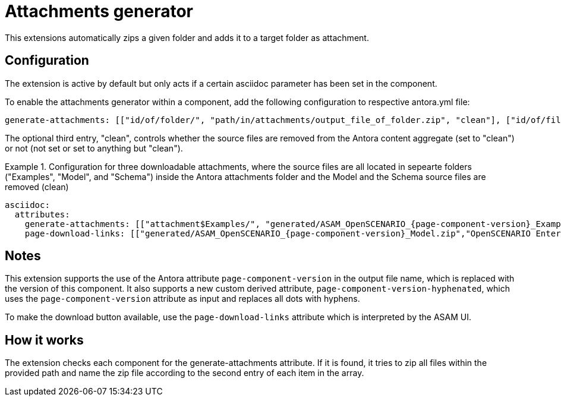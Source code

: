= Attachments generator
This extensions automatically zips a given folder and adds it to a target folder as attachment.

== Configuration
The extension is active by default but only acts if a certain asciidoc parameter has been set in the component.

To enable the attachments generator within a component, add the following configuration to respective antora.yml file:

[source, YAML]
----
generate-attachments: [["id/of/folder/", "path/in/attachments/output_file_of_folder.zip", "clean"], ["id/of/file", "path/in/attachments/output_file.zip"]]
----

The optional third entry, "clean", controls whether the source files are removed from the Antora content aggregate (set to "clean") or not (not set or set to anything but "clean").

.Configuration for three downloadable attachments, where the source files are all located in sepearte folders ("Examples", "Model", and "Schema") inside the Antora attachments folder and the Model and the Schema source files are removed (clean)
====
[source,YAML]
----
asciidoc:
  attributes:
    generate-attachments: [["attachment$Examples/", "generated/ASAM_OpenSCENARIO_{page-component-version}_Examples.zip"], ["attachment$Model/", "generated/ASAM_OpenSCENARIO_{page-component-version}_Model.zip", "clean"], ["attachment$Schema/", "generated/ASAM_OpenSCENARIO_{page-component-version}_Schema.zip", "clean"]]
    page-download-links: [["generated/ASAM_OpenSCENARIO_{page-component-version}_Model.zip","OpenSCENARIO Enterprise Architect UML model"],["generated/ASAM_OpenSCENARIO_{page-component-version}_Schema.zip", "OpenSCENARIO XSD schema"],["generated/ASAM_OpenSCENARIO_{page-component-version}_Examples.zip","OpenSCENARIO Examples"]]
----
====

== Notes
This extension supports the use of the Antora attribute `page-component-version` in the output file name, which is replaced with the version of this component.
It also supports a new custom derived attribute, `page-component-version-hyphenated`, which uses the `page-component-version` attribute as input and replaces all dots with hyphens.

To make the download button available, use the `page-download-links` attribute which is interpreted by the ASAM UI.

== How it works
The extension checks each component for the generate-attachments attribute.
If it is found, it tries to zip all files within the provided path and name the zip file according to the second entry of each item in the array.
